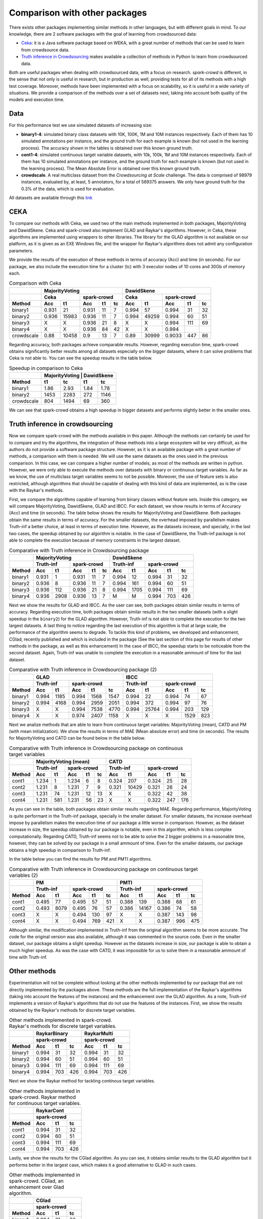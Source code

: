 .. _comparison:

Comparison with other packages
==============================

There exists other packages implementing similar methods in other languages, but with 
different goals in mind. To our knowledge, there are 2 software packages with the goal 
of learning from crowdsourced data:

* `Ceka <http://ceka.sourceforge.net/>`_: it is a Java software package based on WEKA, with 
  a great number of methods that can be used to learn from crowdsource data. 
* `Truth inference in Crowdsourcing <https://zhydhkcws.github.io/crowd_truth_inference/index.html/>`_ makes available a collection
  of methods in Python to learn from crowdsourced data. 

Both are useful packages when dealing with crowdsourced data, with a focus on research. `spark-crowd` is different, in the sense that
not only is useful in research, but in production as well, providing tests for all of its methods with a high test coverage. Moreover, 
methods have been implemented with a focus on scalability, so it is useful in a wide variety of situations. We provide a 
comparison of the methods over a set of datasets next, taking into account both quality of the models and execution time. 

Data
-----

For this performance test we use simulated datasets of increasing size:

* **binary1-4**: simulated binary class datasets with 10K, 100K, 1M and 10M instances respectively. Each of them 
  has 10 simulated annotations per instance, and the ground truth for each example is known (but not used in the 
  learning process). The accuracy shown in the tables is obtained over this known ground truth. 
* **cont1-4**: simulated continuous target variable datasets, with 10k, 100k, 1M and 10M instances respectively. Each of them
  has 10 simulated annotations per instance, and the ground truth for each example is known (but not used in the 
  learning process). The Mean Absolute Error is obtained over this known ground truth.  
* **crowdscale**. A real multiclass dataset from the *Crowdsourcing at Scale* challenge. The data is comprised of 98979 instances, 
  evaluated by, at least, 5 annotators, for a total of 569375 answers. We only have ground truth for the 0.3% of the data, 
  which is used for evaluation. 

All datasets are available through this `link <https://www.dropbox.com/sh/odmhdf83latvezu/AAB6om3Oy7-waf-msIvk9yX6a?dl=0>`_



CEKA
------

To compare our methods with Ceka, we used two of the main methods implemented in both packages, MajorityVoting and DawidSkene. Ceka and 
spark-crowd also implement GLAD and Raykar's algorithms. However, in Ceka, these algorithms are implemented using wrappers to other libraries. 
The library for the GLAD algorithm is not available on our platform, as it is given as an EXE Windows file, and the wrapper for Raykar's algorithms 
does not admit any configuration parameters. 

We provide the results of the execution of these methods in terms of accuracy (Acc) and time (in seconds). For our package, we also include 
the execution time for a cluster (tc) with 3 executor nodes of 10 cores and 30Gb of memory each. 

.. table:: Comparison with Ceka 

  +------------------------+-------------------------------------------------+---------------------------------------+
  |                        |   MajorityVoting                                | DawidSkene                            | 
  +------------------------+-------------------------+-----------------------+---------------+-----------------------+
  |                        |   Ceka                  | spark-crowd           | Ceka          | spark-crowd           |
  +------------------------+---------+---------------+---------+------+------+-------+-------+---------+------+------+
  | Method                 |   Acc   |     t1        |   Acc   |  t1  |  tc  | Acc   | t1    |   Acc   |  t1  |  tc  |
  +========================+=========+===============+=========+======+======+=======+=======+=========+======+======+
  | binary1                | 0.931   |     21        | 0.931   |  11  |   7  | 0.994 | 57    |  0.994  |  31  |  32  |
  +------------------------+---------+---------------+---------+------+------+-------+-------+---------+------+------+
  | binary2                | 0.936   |  15983        | 0.936   |  11  |   7  | 0.994 | 49259 |  0.994  |  60  |  51  |
  +------------------------+---------+---------------+---------+------+------+-------+-------+---------+------+------+
  | binary3                |   X     |     X         | 0.936   |  21  |   8  | X     | X     |  0.994  | 111  |  69  |
  +------------------------+---------+---------------+---------+------+------+-------+-------+---------+------+------+
  | binary4                |   X     |     X         | 0.936   |  84  |  42  | X     | X     | 0.994   |      |      |
  +------------------------+---------+---------------+---------+------+------+-------+-------+---------+------+------+
  | crowdscale             |  0.88   |   10458       | 0.9     |  13  |  7   | 0.89  | 30999 | 0.9033  | 447  |  86  |
  +------------------------+---------+---------------+---------+------+------+-------+-------+---------+------+------+
 
Regarding accuracy, both packages achieve comparable results. However, regarding execution time, spark-crowd obtains 
significantly better results among all datasets especially on the bigger datasets, where it can solve problems that 
Ceka is not able to. You can see the speedup results in the table below.

.. table:: Speedup in comparison to Ceka 

  +------------------------+-------------------------------------+
  |                        |  MajorityVoting  |      DawidSkene  | 
  +------------------------+--------+---------+--------+---------+
  | Method                 |  t1    |  tc     |   t1   |     tc  |
  +========================+========+=========+========+=========+
  | binary1                | 1.86   |  2.93   |  1.84  |   1.78  |
  +------------------------+--------+---------+--------+---------+
  | binary2                |  1453  |  2283   |  272   |  1146   |
  +------------------------+--------+---------+--------+---------+
  | crowdscale             |  804   |  1494   |  69    |  360    |
  +------------------------+--------+---------+--------+---------+


We can see that spark-crowd obtains a high speedup in bigger datasets and performs 
slightly better in the smaller ones. 


Truth inference in crowdsourcing
----------------------------------

Now we compare spark-crowd with the methods available in this paper. Although the methods 
can certainly be used for to compare and try the algorithms, the integration of these 
methods into a large ecosystem will be very difficult, as the authors do not provide 
a software package structure. However, as it is an available package with a great number 
of methods, a comparison with them is needed. We will use the same datasets 
as the ones used in the previous comparison. In this case, we can compare a higher
number of models, as most of the methods are written in python. However, we were only able 
to execute the methods over datasets with binary or continuous target variables. As far as we 
know, the use of multiclass target variables seems to not be possible. Moreover, the use of 
feature sets is also restricted, although algorithms that should be capable of dealing with 
this kind of data are implemented, as is the case with the Raykar's methods. 

First, we compare the algorithms capable of learning from binary classes without feature sets. 
Inside this category, we will compare MajorityVoting, DawidSkene, GLAD and IBCC. For each dataset, we show 
results in terms of Accuracy (Acc) and time (in seconds). The table below shows the results for 
MajorityVoting and DawidSkene. Both packages obtain the same results in terms of 
accuracy. For the smaller datasets, the overhead imposed by parallelism makes Truth-inf a better choice, 
at least in terms of execution time. However, as the datasets increase, and specially, in the last two 
cases, the speedup obtained by our algorithm is notable. In the case of DawidSkene, the Truth-inf 
package is not able to complete the execution because of memory constraints in the largest dataset.  


.. table:: Comparative with Truth inference in Crowdsourcing package 

  +------------------------+-------------------------------------------------+---------------------------------------+
  |                        |   MajorityVoting                                | DawidSkene                            | 
  +------------------------+-------------------------+-----------------------+---------------+-----------------------+
  |                        |   Truth-inf             | spark-crowd           | Truth-inf     | spark-crowd           |
  +------------------------+---------+---------------+---------+------+------+-------+-------+---------+------+------+
  | Method                 |   Acc   |     t1        |   Acc   |  t1  |  tc  | Acc   | t1    |   Acc   |  t1  |  tc  |
  +========================+=========+===============+=========+======+======+=======+=======+=========+======+======+
  | binary1                | 0.931   |   1           | 0.931   |  11  |   7  | 0.994 | 12    |  0.994  | 31   | 32   |
  +------------------------+---------+---------------+---------+------+------+-------+-------+---------+------+------+
  | binary2                | 0.936   |   8           | 0.936   |  11  |   7  | 0.994 | 161   |  0.994  | 60   | 51   |
  +------------------------+---------+---------------+---------+------+------+-------+-------+---------+------+------+
  | binary3                | 0.936   |   112         | 0.936   |  21  |   8  | 0.994 | 1705  |  0.994  | 111  | 69   |
  +------------------------+---------+---------------+---------+------+------+-------+-------+---------+------+------+
  | binary4                |  0.936  |   2908        | 0.936   |  13  |  7   |   M   |   M   |  0.994  | 703  | 426  |
  +------------------------+---------+---------------+---------+------+------+-------+-------+---------+------+------+


Next we show the results for GLAD and IBCC. As the user can see, both packages obtain similar results 
in terms of accuracy. Regarding execution time, both packages obtain similar results 
in the two smaller datasets (with a slight speedup in the ``binary2``) for the GLAD algorithm. However, 
Truth-inf is not able to complete the execution for the two largest datasets. A last thing to notice 
regarding the last execution of this algorithm is that at large scale, the performance of the 
algorithm seems to degrade. To tackle this kind of problems, we developed and enhancement, CGlad, recently
published and which is included in the package (See the last section of this page for results of other 
methods in the package, as well as this enhancement)
In the case of IBCC, the speedup starts to be noticeable from the second dataset. Again, Truth-inf was 
unable to complete the execution in a reasonable ammount of time for the last dataset.  





.. table:: Comparative with Truth inference in Crowdsourcing package (2)

  +------------------------+---------------------------------------+---------------------------------------+
  |                        | GLAD                                  | IBCC                                  |
  +------------------------+---------------+-----------------------+---------------+-----------------------+
  |                        | Truth-inf     | spark-crowd           | Truth-inf     | spark-crowd           |
  +------------------------+-------+-------+---------+------+------+-------+-------+---------+------+------+
  | Method                 | Acc   | t1    |   Acc   |  t1  |  tc  | Acc   | t1    |   Acc   |  t1  |  tc  |
  +========================+=======+=======+=========+======+======+=======+=======+=========+======+======+
  | binary1                | 0.994 | 1185  |  0.994  | 1568 | 1547 | 0.994 | 22    |  0.994  | 74   | 67   |
  +------------------------+-------+-------+---------+------+------+-------+-------+---------+------+------+
  | binary2                | 0.994 | 4168  |  0.994  | 2959 | 2051 | 0.994 | 372   |  0.994  | 97   | 76   |
  +------------------------+-------+-------+---------+------+------+-------+-------+---------+------+------+
  | binary3                | X     | X     |  0.994  | 7538 | 4770 | 0.994 | 25764 |  0.994  | 203  | 129  |
  +------------------------+-------+-------+---------+------+------+-------+-------+---------+------+------+
  | binary4                | X     | X     |  0.974  | 2407 | 1158 |   X   |   X   |    X    | 1529 | 823  |
  +------------------------+-------+-------+---------+------+------+-------+-------+---------+------+------+





Next we analize methods that are able to learn from continuous target variables: MajorityVoting (mean), CATD and PM (with mean initialization). We show the results in terms of MAE (Mean absolute error) and time (in seconds). The 
results for MajorityVoting and CATD can be found below in the table below. 


.. table:: Comparative with Truth inference in Crowdsourcing package on continuous target variables 

  +------------------------+-------------------------------------------------+---------------------------------------+
  |                        |   MajorityVoting (mean)                         | CATD                                  | 
  +------------------------+-------------------------+-----------------------+---------------+-----------------------+
  |                        |   Truth-inf             | spark-crowd           | Truth-inf     | spark-crowd           |
  +------------------------+---------+---------------+---------+------+------+-------+-------+---------+------+------+
  | Method                 |   Acc   |     t1        |   Acc   |  t1  |  tc  | Acc   | t1    |   Acc   |  t1  |  tc  |
  +========================+=========+===============+=========+======+======+=======+=======+=========+======+======+
  | cont1                  | 1.234   |      1        | 1.234   |  6   |  8   | 0.324 | 207   |  0.324  | 25   | 28   |
  +------------------------+---------+---------------+---------+------+------+-------+-------+---------+------+------+
  | cont2                  | 1.231   |      8        | 1.231   | 7    |  9   | 0.321 | 10429 |  0.321  | 26   | 24   |
  +------------------------+---------+---------------+---------+------+------+-------+-------+---------+------+------+
  | cont3                  | 1.231   |     74        | 1.231   | 12   | 13   |   X   |   X   |  0.322  | 42   | 38   |
  +------------------------+---------+---------------+---------+------+------+-------+-------+---------+------+------+
  | cont4                  | 1.231   |    581        | 1.231   | 56   | 23   |   X   |   X   |  0.322  | 247  | 176  |
  +------------------------+---------+---------------+---------+------+------+-------+-------+---------+------+------+


As you can see in the table, both packages obtain similar results regarding MAE. Regarding performance, 
MajorityVoting is quite performant in the Truth-inf package, specially in the smaller dataset. For smaller datasets,
the increase overhead impose by parallelism makes the execution time of our package a little worse in comparison. 
However, as the dataset increase in size, the speedup obtained by our package is notable, even in this algorithm, 
which is less complex computationally. Regarding CATD, Truth-inf seems not to be able to solve the 2 bigger problems 
in a reasonable time, however, they can be solved by our package in a small ammount of time. Even for the smaller 
datasets, our package obtains a high speedup in comparison to Truth-inf.

In the table below you can find the results for PM and PMTI algorithms. 



.. table:: Comparative with Truth inference in Crowdsourcing package on continuous target variables (2)

   +------------------------+---------------------------------------+---------------------------------------+
   |                        | PM                                    | PMTI                                  |
   +------------------------+---------------+-----------------------+---------------+-----------------------+
   |                        | Truth-inf     | spark-crowd           | Truth-inf     | spark-crowd           |
   +------------------------+-------+-------+---------+------+------+-------+-------+---------+------+------+
   | Method                 | Acc   | t1    |   Acc   |  t1  |  tc  | Acc   | t1    |   Acc   |  t1  |  tc  |
   +========================+=======+=======+=========+======+======+=======+=======+=========+======+======+
   | cont1                  | 0.495 | 77    |  0.495  | 57   | 51   | 0.388 | 139   |  0.388  | 68   |  61  |
   +------------------------+-------+-------+---------+------+------+-------+-------+---------+------+------+
   | cont2                  | 0.493 | 8079  |  0.495  | 76   | 57   | 0.386 | 14167 |  0.386  | 74   |  58  |
   +------------------------+-------+-------+---------+------+------+-------+-------+---------+------+------+
   | cont3                  | X     |  X    |  0.494  | 130  | 97   | X     |  X    |  0.387  | 143  |  98  |
   +------------------------+-------+-------+---------+------+------+-------+-------+---------+------+------+
   | cont4                  | X     |  X    |  0.494  | 769  | 421  | X     |  X    |  0.387  | 996  | 475  |
   +------------------------+-------+-------+---------+------+------+-------+-------+---------+------+------+

Although similar, the modification implemented in Truth-inf from the original algorithm seems to be more 
accurate. The code for the original version was also available, although it was commented in the source code. 
Even in the smaller dataset, our package obtains a slight speedup. However as the datasets increase in size, 
our package is able to obtain a much higher speedup. As was the case with CATD, it was impossible for us to 
solve them in a reasonable ammount of time with Truth-inf. 

Other methods
---------------

Experimentation will not be complete without looking at the other methods implemented by our package that 
are not directly implemented by the packages above. These methods are the full implementation of the Raykar's 
algorithms (taking into account the features of the instances) and the enhancement over the GLAD algorithm. As a 
note, Truth-inf implements a version of Raykar's algorithms that do not use the features of the instances. First, 
we show the results obtained by the Raykar's methods for discrete target variables. 


.. table:: Other methods implemented in spark-crowd. Raykar's methods for discrete target variables. 

   +------------------------+---------------------------------------+---------------------------------------+
   |                        | RaykarBinary                          | RaykarMulti                           |
   +------------------------+---------------------------------------+---------------------------------------+
   |                        | spark-crowd                           | spark-crowd                           |
   +------------------------+---------+------+----------------------+---------+------+----------------------+
   | Method                 |   Acc   |  t1  |  tc                  |   Acc   |  t1  |  tc                  |
   +========================+=========+======+======================+=========+======+======================+
   | binary1                |  0.994  | 31   | 32                   |  0.994  | 31   | 32                   |
   +------------------------+---------+------+----------------------+---------+------+----------------------+
   | binary2                |  0.994  | 60   | 51                   |  0.994  | 60   | 51                   |
   +------------------------+---------+------+----------------------+---------+------+----------------------+
   | binary3                |  0.994  | 111  | 69                   |  0.994  | 111  | 69                   |
   +------------------------+---------+------+----------------------+---------+------+----------------------+
   | binary4                |  0.994  | 703  | 426                  |  0.994  | 703  | 426                  |
   +------------------------+---------+------+----------------------+---------+------+----------------------+


Next we show the Raykar method for tackling continous target variables. 


.. table:: Other methods implemented in spark-crowd. Raykar method for continuous target variables. 

   +------------------------+---------------------------------------+
   |                        | RaykarCont                            |
   +------------------------+---------------+-----------------------+
   |                        | spark-crowd                           |
   +------------------------+---------+------+----------------------+
   | Method                 |   Acc   |  t1  |  tc                  |
   +========================+=========+======+======================+
   | cont1                  |  0.994  | 31   | 32                   |
   +------------------------+---------+------+----------------------+
   | cont2                  |  0.994  | 60   | 51                   |
   +------------------------+---------+------+----------------------+
   | cont3                  |  0.994  | 111  | 69                   |
   +------------------------+---------+------+----------------------+
   | cont4                  |  0.994  | 703  | 426                  |
   +------------------------+---------+------+----------------------+

Lastly, we show the results for the CGlad algorithm. As you can see, it obtains similar results to the GLAD algorithm
but it performs better in the largest case, which makes it a good alternative to GLAD in such cases. 

.. table:: Other methods implemented in spark-crowd. CGlad, an enhancement over Glad algorithm. 

   +------------------------+---------------------------------------+
   |                        | CGlad                                 |
   +------------------------+---------------+-----------------------+
   |                        | spark-crowd                           |
   +------------------------+---------+------+----------------------+
   | Method                 |   Acc   |  t1  |  tc                  |
   +========================+=========+======+======================+
   | binary1                |  0.994  | 31   | 32                   |
   +------------------------+---------+------+----------------------+
   | binary2                |  0.994  | 60   | 51                   |
   +------------------------+---------+------+----------------------+
   | binary3                |  0.994  | 111  | 69                   |
   +------------------------+---------+------+----------------------+
   | binary4                |  0.994  | 703  | 426                  |
   +------------------------+---------+------+----------------------+
